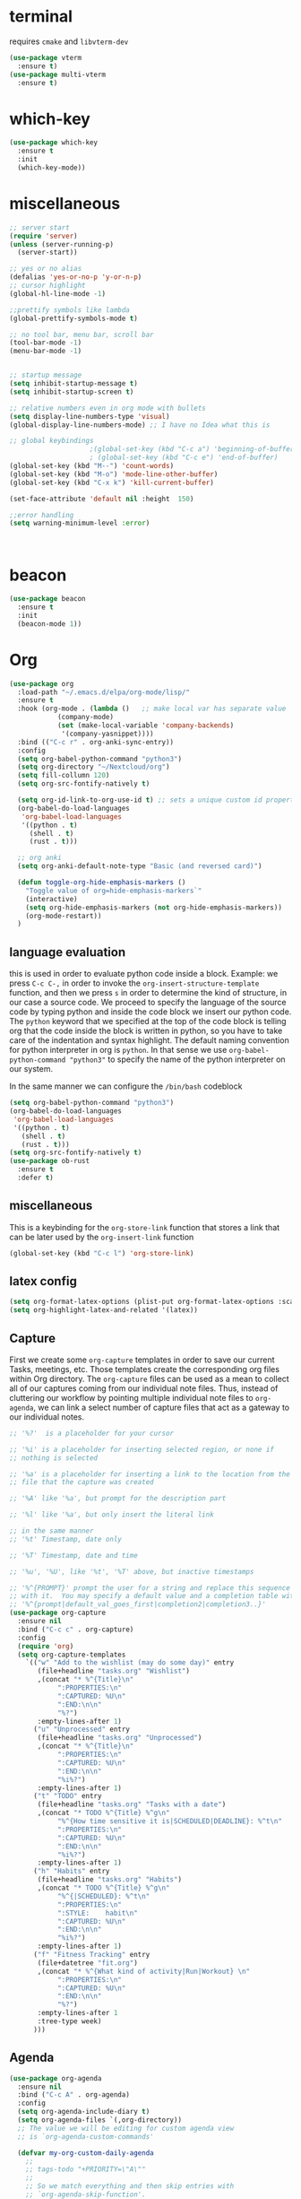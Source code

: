 * terminal
requires =cmake= and =libvterm-dev=
#+begin_src emacs-lisp
  (use-package vterm
    :ensure t)
  (use-package multi-vterm
    :ensure t)
#+end_src
* which-key
#+begin_src emacs-lisp
  (use-package which-key
    :ensure t
    :init
    (which-key-mode)) 
#+end_src
* miscellaneous
#+begin_src emacs-lisp
  ;; server start
  (require 'server)
  (unless (server-running-p)
    (server-start))

  ;; yes or no alias
  (defalias 'yes-or-no-p 'y-or-n-p)
  ;; cursor highlight
  (global-hl-line-mode -1)

  ;;prettify symbols like lambda
  (global-prettify-symbols-mode t)

  ;; no tool bar, menu bar, scroll bar
  (tool-bar-mode -1) 
  (menu-bar-mode -1) 


  ;; startup message
  (setq inhibit-startup-message t)
  (setq inhibit-startup-screen t)

  ;; relative numbers even in org mode with bullets 
  (setq display-line-numbers-type 'visual)
  (global-display-line-numbers-mode) ;; I have no Idea what this is

  ;; global keybindings
  					  ;(global-set-key (kbd "C-c a") 'beginning-of-buffer)
  					  ; (global-set-key (kbd "C-c e") 'end-of-buffer)
  (global-set-key (kbd "M--") 'count-words)
  (global-set-key (kbd "M-o") 'mode-line-other-buffer)
  (global-set-key (kbd "C-x k") 'kill-current-buffer)

  (set-face-attribute 'default nil :height  150)

  ;;error handling
  (setq warning-minimum-level :error)



#+end_src
* beacon 
#+begin_src emacs-lisp
  (use-package beacon
    :ensure t
    :init 
    (beacon-mode 1))
#+end_src
* Org
#+begin_src emacs-lisp
  (use-package org
    :load-path "~/.emacs.d/elpa/org-mode/lisp/"
    :ensure t
    :hook (org-mode . (lambda ()   ;; make local var has separate value  in the current buffer
  		      (company-mode)
  		      (set (make-local-variable 'company-backends)
  			   '(company-yasnippet))))
    :bind (("C-c r" . org-anki-sync-entry))
    :config
    (setq org-babel-python-command "python3")
    (setq org-directory "~/Nextcloud/org")
    (setq fill-collumn 120)
    (setq org-src-fontify-natively t)
    
    (setq org-id-link-to-org-use-id t) ;; sets a unique custom id property under header when `org-store-link' is invoked
    (org-babel-do-load-languages
     'org-babel-load-languages
     '((python . t) 
       (shell . t)
       (rust . t)))
    
    ;; org anki
    (setq org-anki-default-note-type "Basic (and reversed card)")
    
    (defun toggle-org-hide-emphasis-markers ()
      "Toggle value of org=hide-emphasis-markers`"
      (interactive)
      (setq org-hide-emphasis-markers (not org-hide-emphasis-markers))
      (org-mode-restart))
    )
#+end_src
** language evaluation
this is used in order to evaluate python code inside a block.
Example: we press ~C-c C-,~ in order to invoke the
~org-insert-structure-template~ function, and then we press ~s~ in
order to determine the kind of structure, in our case a source code.
We proceed to specify the language of the source code by typing python
and inside the code block we insert our python code.  The ~python~
keyword that we specified at the top of the code block is telling org
that the code inside the block is written in python, so you have to
take care of the indentation and syntax highlight.  The default naming
convention for python interpreter in org is ~python~. In that sense we
use ~org-babel-python-command "python3"~ to  specify the name
of the python interpreter on our system.

In the same manner we can configure the ~/bin/bash~ codeblock
#+begin_src emacs-lisp
  (setq org-babel-python-command "python3")
  (org-babel-do-load-languages
   'org-babel-load-languages
   '((python . t) 
     (shell . t)
     (rust . t)))
  (setq org-src-fontify-natively t)
  (use-package ob-rust
    :ensure t
    :defer t)
#+end_src
** miscellaneous
This is a keybinding for the ~org-store-link~ function that stores a
link that can be later used by the ~org-insert-link~ function 
#+begin_src emacs-lisp
  (global-set-key (kbd "C-c l") 'org-store-link)
#+end_src

** latex config
#+begin_src emacs-lisp
  (setq org-format-latex-options (plist-put org-format-latex-options :scale 2.0))
  (setq org-highlight-latex-and-related '(latex))
#+end_src
** Capture
:PROPERTIES:
:ID:       cd548a7a-a6fc-4a1c-97d5-5137561e5089
:END:
First we create some =org-capture= templates in order to save our
current Tasks, meetings, etc.  Those templates create the
corresponding org files within Org directory.  The
=org-capture= files can be used as a mean to collect all of our
captures coming from our individual note files.  Thus, instead of
cluttering our workflow by pointing multiple individual note files to
=org-agenda=, we can link a select number of capture files that act as
a gateway to our individual notes. 

#+begin_src emacs-lisp
  ;; '%?'  is a placeholder for your cursor

  ;; '%i' is a placeholder for inserting selected region, or none if
  ;; nothing is selected

  ;; '%a' is a placeholder for inserting a link to the location from the
  ;; file that the capture was created

  ;; '%A' like '%a', but prompt for the description part

  ;; '%l' like '%a', but only insert the literal link

  ;; in the same manner
  ;; '%t' Timestamp, date only

  ;; '%T' Timestamp, date and time

  ;; '%u', '%U', like '%t', '%T' above, but inactive timestamps

  ;; '%^{PROMPT}' prompt the user for a string and replace this sequence
  ;; with it.  You may specify a default value and a completion table with
  ;; '%^{prompt|default_val_goes_first|completion2|completion3..}'
  (use-package org-capture
    :ensure nil
    :bind ("C-c c" . org-capture)
    :config
    (require 'org)
    (setq org-capture-templates
	  `(("w" "Add to the wishlist (may do some day)" entry
	     (file+headline "tasks.org" "Wishlist")
	     ,(concat "* %^{Title}\n"
		      ":PROPERTIES:\n"
		      ":CAPTURED: %U\n"
		      ":END:\n\n"
		      "%?")
	     :empty-lines-after 1)
	    ("u" "Unprocessed" entry
	     (file+headline "tasks.org" "Unprocessed")
	     ,(concat "* %^{Title}\n"
		      ":PROPERTIES:\n"
		      ":CAPTURED: %U\n"
		      ":END:\n\n"
		      "%i%?")
	     :empty-lines-after 1)
	    ("t" "TODO" entry
	     (file+headline "tasks.org" "Tasks with a date")
	     ,(concat "* TODO %^{Title} %^g\n"
		      "%^{How time sensitive it is|SCHEDULED|DEADLINE}: %^t\n"
		      ":PROPERTIES:\n"
		      ":CAPTURED: %U\n"
		      ":END:\n\n"
		      "%i%?")
	     :empty-lines-after 1)
	    ("h" "Habits" entry
	     (file+headline "tasks.org" "Habits")
	     ,(concat "* TODO %^{Title} %^g\n"
		      "%^{|SCHEDULED}: %^t\n"
		      ":PROPERTIES:\n"
		      ":STYLE:    habit\n"
		      ":CAPTURED: %U\n"
		      ":END:\n\n"
		      "%i%?")
	     :empty-lines-after 1)
	    ("f" "Fitness Tracking" entry
	     (file+datetree "fit.org")
	     ,(concat "* %^{What kind of activity|Run|Workout} \n"		    
		      ":PROPERTIES:\n"
		      ":CAPTURED: %U\n"
		      ":END:\n\n"
		      "%?")
	     :empty-lines-after 1
	     :tree-type week)
	    )))
#+end_src
** Agenda
#+begin_src emacs-lisp
  (use-package org-agenda
    :ensure nil
    :bind ("C-c A" . org-agenda)
    :config
    (setq org-agenda-include-diary t)
    (setq org-agenda-files `(,org-directory))
    ;; The value we will be editing for custom agenda view
    ;; is `org-agenda-custom-commands'

    (defvar my-org-custom-daily-agenda
      ;;
      ;; tags-todo "+PRIORITY=\"A\""
      ;;
      ;; So we match everything and then skip entries with
      ;; `org-agenda-skip-function'.
      `((tags-todo "*"
  		   ((org-agenda-overriding-header "Important tasks without a date\n")
  		    (org-agenda-skip-function '(org-agenda-skip-if nil '(timestamp)))
  		    (org-agenda-skip-function
  		     `(org-agenda-skip-entry-if
  		       'notregexp ,(format "\\[#%s\\]" (char-to-string org-priority-highest))))
  		    (org-agenda-block-separator nil)))
  	(agenda "" ((org-agenda-overriding-header "\nPending scheduled tasks")
  		    (org-agenda-time-grid nil)
  		    (org-agenda-start-on-weekday nil)
  		    (org-agenda-span 1)
  		    (org-agenda-show-all-dates nil)
  		    (org-scheduled-past-days 365)
  		    ;; Excludes today's scheduled items
  		    (org-scheduled-delay-days 1)
  		    (org-agenda-block-separator nil)
  		    (org-agenda-entry-types '(:scheduled))
  		    (org-agenda-skip-function '(org-agenda-skip-entry-if 'todo 'done))
  		    (org-agenda-skip-function '(org-agenda-skip-entry-if 'regexp "routine"))
  		    (org-agenda-day-face-function (lambda (date) 'org-agenda-date))
  		    (org-agenda-format-date "")))
  	(agenda "" ((org-agenda-overriding-header "\nToday's agenda\n")
  		    (org-agenda-span 1)
  		    (org-deadline-warning-days 0)
  		    (org-agenda-block-separator nil)
  		    (org-scheduled-past-days 0)
  		    (org-agenda-skip-function '(org-agenda-skip-entry-if 'regexp "routine"))
  		    ;; We don't need the `org-agenda-date-today'
  		    ;; highlight because that only has a practical
  		    ;; utility in multi-day views.
  		    (org-agenda-day-face-function (lambda (date) 'org-agenda-date))
  		    (org-agenda-format-date "%A %-e %B %Y")))
  	(agenda "" ((org-agenda-overriding-header "\nNext three days\n")
  		    (org-agenda-start-on-weekday nil)
  		    (org-agenda-start-day nil)
  		    (org-agenda-start-day "+1d")
  		    (org-agenda-span 3)
  		    (org-deadline-warning-days 0)
  		    (org-agenda-block-separator nil)
  		    (org-agenda-skip-function '(org-agenda-skip-entry-if 'todo 'done))))
  	(agenda "" ((org-agenda-overriding-header "\nUpcoming deadlines (+14d)\n")
  		    (org-agenda-time-grid nil)
  		    (org-agenda-start-on-weekday nil)
  		    ;; We don't want to replicate the previous section's
  		    ;; three days, so we start counting from the day after.
  		    (org-agenda-start-day "+4d")
  		    (org-agenda-span 14)
  		    (org-agenda-show-all-dates nil)
  		    (org-deadline-warning-days 0)
  		    (org-agenda-block-separator nil)
  		    (org-agenda-entry-types '(:deadline))
  		    (org-agenda-skip-function '(org-agenda-skip-entry-if 'todo 'done)))))
      "Custom agenda for use in `org-agenda-custom-commands'.")

    
    (setq org-agenda-custom-commands
  	  `(("A" "Daily agenda and top priority tasks"
  	     ,my-org-custom-daily-agenda
  	     ((org-agenda-fontify-priorities nil)
  	      (org-agenda-prefix-format "	 %t %s")
  	      (org-agenda-dim-blocked-tasks nil)))
  	    ;; ("P" "Plain text daily agenda and top priorities"
  	    ;;  ,my-org-custom-daily-agenda
  	    ;;  ((org-agenda-with-colors nil)
  	    ;;   (org-agenda-prefix-format "%t %s")
  	    ;;   (org-agenda-current-time-string ,(car (last org-agenda-time-grid)))
  	    ;;   (org-agenda-fontify-priorities nil)
  	    ;;   (org-agenda-remove-tags t))
  	    ;;  ("agenda.txt"))
  	    ))


    ;; habits
    (require 'org-habit)
    (setq org-habit-graph-column 50)
    (setq org-habit-preceding-days 9)
    (setq org-habit-show-all-today t)
    )

#+end_src
** Org Bullets Package
prettifies org-mode 
#+begin_src emacs-lisp
  (use-package org-bullets
    :ensure t
    :after org
    :hook (org-mode . org-bullets-mode))
#+end_src
** org habits stats
#+begin_src emacs-lisp
  (use-package org-habit-stats
    :ensure)



#+end_src

* Vertico
#+begin_src emacs-lisp
  ;; Vertico
  ;; VERTical Interactive Completion
  (use-package vertico
    :ensure t
    :init
    (vertico-mode))
#+end_src
* Marginalia
#+begin_src emacs-lisp
  ;; Enable rich annotations using the Marginalia package
  (use-package marginalia
    :ensure t
    :init
    (marginalia-mode))
#+end_src
* Consult
#+begin_src emacs-lisp
  ;; Example configuration for Consult
  (use-package consult
    :ensure t
    ;; Replace bindings. Lazily loaded due by `use-package'.
    :bind (;; C-c bindings in `mode-specific-map'
	   ;; run a command from the current active major/minor - mode.
	   ;; can narrow to local-minor/global-minor/major with the keys l/g/m
	   ("C-c M-x" . consult-mode-command)
	   ("C-x C-b". consult-buffer)
	   ("M-s M-l". consult-line)
	   ("M-s M-g". consult-grep)
	   ("M-s M-o". consult-outline)
	   )
    )
#+end_src
* Embark
#+begin_src emacs-lisp
  (use-package embark
    :ensure t
    :bind
    (("C-." . embark-act)
     ("C-;" . embark-dwim))
    :init
    )
#+end_src
* Orderless
#+begin_src emacs-lisp
  (use-package orderless
    :ensure t
    :custom
    (completion-styles '(orderless basic))
    (completion-category-overrides '((file (styles basic partial-completion)))))
#+end_src
* Denote
:PROPERTIES:
:ID:       60189a31-2193-4906-ad87-c8e074810aca
:END:
Now, what if I want to reference the source when =denote-region= is
called?

1. The function, =my-denote-region-get-source-references=, checks
   the current buffer mode, if it is =eww-mode= it inserts the url as a
   reference, if it is a file it inserts the
2. The function, =denote-region-with-reference= calls =my-denote-region= and
   then adds the reference at the end of the file by calling the first
   function
3. The function, =my-denote-region= is my version of the function
   =denote-region= which adds also prompts for a signature.
#+begin_src emacs-lisp
  (use-package denote
    :ensure t
    :init
    (setq denote-directory '"~/Nextcloud/Documents/publicNotes")
    :bind
    (:map global-map
	  ("C-c n j" . denote-journal-extras-new-or-existing-entry)
	  ("C-c n r" . my-denote-reference)
	  ("C-c n i" . my-denote-inbox)
	  ("C-c n n" . my-denote-zk)
	  ("C-c n t" . my-denote-tech-journal-new-or-existing-entry)
	  )	  
    :config
    ;; set the order of denote naming scheme
    (setq denote-file-name-components-order '(identifier signature title keywords ))

    ;; Variant of `my-denote-region' to reference the source
    (defun my-denote-region-get-source-reference ()
      "Get a reference to the source for use with `my-denote-region'.
       The reference is a URL or an Org-formatted link to a file."
      ;; We use a `cond' here because we can extend it to cover more
      ;; cases.
      (cond
       ((derived-mode-p 'eww-mode)
	(plist-get eww-data :url))
       ;; Here we are just assuming an Org format.  We can make this more
       ;; involved, if needed.
       (buffer-file-name
	(format "[[file:%s][%s]]" buffer-file-name (buffer-name)))))

    (defun my-denote-region (&optional lst)
      "Call `denote-subdirectory-signature-title-keywords' and insert therein the text of the active region.
			    If LST is not provided, use the default list '(title signature)."
      (declare (interactive-only t))
      (interactive)
      (let ((denote-prompts (or lst '(subdirectory signature title keywords))))  ;; Use LST or default '(title signature)
	(if-let (((region-active-p)) 
		 ;; Capture the text early, otherwise it will be empty
		 ;; the moment `insert` is called.
		 (text (buffer-substring-no-properties (region-beginning) (region-end))))
	    (progn
	      (let ((denote-ignore-region-in-denote-command t))
		(call-interactively #'denote))
	      (push-mark (point))
	      (insert text)
	      (run-hook-with-args 'denote-region-after-new-note-functions (mark) (point)))
	  ;; If no region is active, just call `denote` with the prompt list.
	  (call-interactively #'denote))))

    (defun my-denote-region-with-reference-zk ()
      "Like `denote-region', but add the context afterwards.
				For how the context is retrieved, see `my-denote-region-get-source-reference'."
      (interactive)
      (let ((context (my-denote-region-get-source-reference))
	    (denote-directory "~/Nextcloud/Documents/publicNotes/")
	    (denote-file-name-components-order '(signature title keywords identifier)))
	(my-denote-region '(signature title keywords))
	(when context
	  (goto-char (point-max))
	  (insert "\n")
	  (insert context))))

    (defun my-denote-zk ()
      "Like `denote', but with the prompts order of `my-denote-zk'"
      (declare (interactive-only t))
      (interactive)
      (let ((denote-directory "~/Nextcloud/Documents/publicNotes/")
	    (denote-file-name-components-order '(signature title keywords identifier))
	    (denote-prompts '(signature title keywords)))
	(call-interactively 'denote)))

    (defun my-denote-region-with-reference-reference ()
      "Like `my-denote-region-with-reference-zk' but saved as a `reference'
       and has no signature"
      (interactive)
      (let ((context (my-denote-region-get-source-reference))
	    (denote-directory "~/Nextcloud/Documents/publicNotes/references"))
	(my-denote-region '(title keywords))
	(when context
	  (goto-char (point-max))
	  (insert "\n")
	  (insert context))))

    (defun my-denote-inbox ()
      "Create a simple post note, something you might want to remember,
       everything goes"
      (declare (interactive-only t))
      (interactive)
      (let ((denote-directory "~/Nextcloud/Documents/publicNotes/inbox")
	    (denote-infer-keywords nil)
	    (denote-known-keywords '("fleeting"))
	    (denote-prompts '(title keywords)))
	(call-interactively 'denote)))


    (defun my-denote-reference ()
      "Create a reference note"
      (declare (interactive-only t))
      (interactive)
      (let ((denote-directory "~/Nextcloud/Documents/publicNotes/references/")
	    (denote-infer-keywords nil)
	    (denote-known-keywords '("reference" "book"))
	    (denote-prompts '(title keywords)))
	(call-interactively 'denote)))

      (defun my-denote-zk ()
	"Create the main zettelkasten note"
	(declare (interactive-only t))
	(interactive)
	(let ((denote-directory "~/Nextcloud/Documents/publicNotes/")
	      (denote-prompts '(signature title keywords))
	      (denote-file-name-components-order '(signature title keywords identifier)))
	  (call-interactively 'denote)))

    (defun my-denote-rename-file-signature ()
      "rename file using the naming convention I use on my zk notes"
      (declare (interactive-only t))
      (interactive)
      (let ((denote-file-name-components-order '(signature title keywords identifier)))
	(call-interactively 'denote-rename-file-signature)))

    ;; reference: 13. Keep a journal or diary
    ;; added org-anki-journal in the front matter 
    (defun my-denote-tech-journal-new-or-existing-entry()
      "Like `denote-journal-extras-new-or-existing-entry' using the corresponding tech journal directory instead"
      (interactive)
      (let ((denote-journal-extras-keyword "techjournal")
	    (denote-journal-extras-directory "~/Nextcloud/Documents/publicNotes/tech journal")
	    (denote-org-front-matter (concat (string-trim-right denote-org-front-matter "\n") "#+ANKI_DECK: org-anki-journal\n\n* Anki Headers\n\n* Journal")))
	(call-interactively 'denote-journal-extras-new-or-existing-entry)))

    ;; shell file type configuration
    ;; `denote-file-type' is an alist that holds the configuration options
    ;; of every denote associated extension
    ;; see https://protesilaos.com/codelog/2022-10-30-demo-denote-custom-file-type/

    (setq denote-commands-for-new-notes '(denote my-denote-zk my-denote-reference))


      (defun my-denote-curated ()
	"Create a curated Note, a well established thought, an article"
	(declare (interactive-only t))
	(interactive)
	(let ((denote-directory "~/Nextcloud/Documents/publicNotes/curated")
	      (denote-infer-keywords nil)
	      (denote-known-keywords '("curated"))
	      (denote-prompts '(title keywords)))
	  (call-interactively 'denote))))
#+end_src
* Dired
** basic config
Taken from protesilaos.com
As I already explained, Dired is a layer of interactivity on top of the standar
Unix tools. We can see this in how Dired produces the File listing and how we
can affect ~ls~ program accepts an ~-l~ flag for a "long", detailed list of
files. This is what Dired uses. But we can pass more flags by setting the value
of ~dired-listing-switches~. Do ~M-X man~ and then search for the ~ls~ manpage
to learn about what I have here. In short:

- A
  show hidden files ("dotfiles"), such as ~.bashrc~, but omit the implied ~.~
  and ~..~ targets. The latter two refer to the present and parent directory,
  respectively.
  
- G
  Do not show the group namd in the long listing. Only show the owner of the
  file.

- F
  Differentiate regular from special files by appending a character to them. The
  ~*~ is for executables, for the ~/~ is for directories, the ~|~ is for a named
  pipe, the ~=~ is for a socket, the ~@~ and the ~>~ are for stuff I have never
  seen.

- h
  make file sizes easier to read, such as ~555k~ instead of ~568024~

- l
  Produce a long, detalied listing. Dired requires this.

- v
  sort files by version numbers, such that ~file1~, ~file2~, ~file10~ appear in
  this order instead of 1, 10, 20. The latter is called "lexicographic"

- -group-directories-first
Does what it says to place all directories before files in the listing. I prefer
this over a strict sorting that does not differentiate between files and
directories

-- time-style-=long-iso
Uses the internation standard for time representation in the file listing. So
we have something like ~2024-06-30 01:15~ to show the last modified time
#+begin_src emacs-lisp

  (use-package dired
    :ensure nil
    :commands (dired)
    :bind (:map dired-mode-map
		("C-o" . dired-preview-mode)) ;; toggles prot's preview-mode
    :config
    (setq dired-recursive-copies 'always)
    (setq dired-recursive-deletes 'always)
    (setq delete-by-moving-to-trash t)
    (setq dired-listing-switches ;; I have disabled the -v flag because
	  ;; freebsd doesnt have that option
	  "-AFGhlv --group-directories-first --time-style=long-iso"))

#+end_src

** miscellaneous tweaks
These are some minor tweaks that i do not really care about. The only
one which is really nice is in my opinion the hook that involves
~dired-hide-details-mode~. This is the command that hides the noise
output of the ~ls -l~ flag, leaving only the file names in the
list. We can toggle this effect at any time with the ~(~ key, by default.

I disable the repetition of the ~j~ key as I do use ~repeat-mode~.
#+begin_src emacs-lisp
  (use-package dired
    :ensure nil
    :commands (dired)
    :config
    (setq dired-auto-revert-buffer #'dired-directory-changed-p)
    (setq dired-make-directory-clickable t)
    (setq dired-free-space nil)
    (setq dired-mouse-drag-files t)
    (add-hook 'dired-mode-hook #'dired-hide-details-mode)
    (add-hook 'dired-mode-hook #'hl-line-mode)
    (define-key dired-jump-map (kbd "j") nil))
#+end_src
** varius conveniences
The ~dired-aux.el~ and ~dired-x.el~ are two build-in libraries that
provide usefull extras for Dired. The highlights from what I have here
are:
+ the user option ~dired-create-destination-dirs~ and
  ~dired-create-destination-dirs-on-dirsep~, which offer to create the
  specified directory path if missing.
+ the user options ~dired-clean-up-buffers-too!~ and
  ~dired-clean-confirm-killing-deleted-buffers~ which cover the
  deletion of buffers related to files that we deleted from Dired
+ the key binding for ~dired-do-open~, which opens the file or
  directory externally
  #+begin_src emacs-lisp
    (use-package dired-aux
      :ensure nil
      :bind
      (:map dired-mode-map
	    ("C-+" . dired-create-empty-file)
	    ("M-s f" . nil))
      :config
      (setq dired-isearch-filenames 'dwim)
      (setq dired-create-destination-dirs 'ask)
      (setq dired-vc-rename-file t)
      (setq dired-do-revert-buffer (lambda (dir) (not (file-remote-p dir))))
      (setq dired-create-destination-dirs-on-trailing-dirsep t))

    (use-package dired-x
      :ensure nil
      :after dired
      :bind
      (:map dired-mode-map
	    ("I" . dired-info))
      :config
      (setq dired-clean-up-buffer-too t)
      (setq dired-clean-confirm-killing-deleted-buffers t)
      (setq dired-x-hands-off-my-keys t)
      (setq dired-bind-man nil)
      (setq dired-bind-info nil))
  #+end_src
** The dired-subtree section
The ~dired-subtree~ package by Matus Goljer provides the convenience
of quickly revealing the contents of the directory at point. We do not
have to insert its contents below the current listing as we would
normally do in Dired, nor do we have to open another buffer just to
check if we need to go further.

#+begin_src emacs-lisp
  (use-package dired-subtree
    :ensure t
    :after dired
    :bind
    ( :map dired-mode-map
      ("<tab>" . dired-subtree-toggle)
      ("TAB" . dired-subtree-toggle)
      ("<backtab>" . dired-subtree-remove)
      ("S-TAB" . dired-subtree-remove))
    :config
    (setq dired-subtree-use-backgrounds nil))
#+end_src
** dired-preview
#+begin_src emacs-lisp
  (use-package dired-preview
    :ensure t
    :config
    (setq dired-preview-delay 0.1)
    )

#+end_src
* Latex
** Auctex
#+begin_src emacs-lisp
    (use-package auctex
      :ensure t    
      :config
      (setq-default TeX-master nil)
      (setq TeX-auto-save t)
      (setq TeX-parse-self t)
      ;; if you often use \include or \input, make AUCTEX aware of the multifile doc structure
      ;; https://www.gnu.org/software/auctex/manual/auctex/Multifile.html
      ;; set pdf tools as the default auctex pdf viewer
      (setq TeX-view-program-selection '((output-pdf "PDF Tools")))
      (setq TeX-source-correlate-start-server t)
      (setq LaTeX-default-options "a4paper,12pt,draft")
      ;; automatically insert the other pair of a bracket
      (setq LaTeX-electric-left-right-brace nil)
      
      ;; no prettified SHIT
      (setq font-latex-fontify-script nil)
      (setq font-latex-math-environments nil)
      ;; update pdf tools buffer
      (add-hook 'TeX-after-compilation-finished-functions #'TeX-revert-document-buffer)
      ) 
#+end_src
** LaTeX-auto-activating-snippets (laas)
:PROPERTIES:
:ID:       622ec87b-cc5c-4f9f-b310-534226dd12d7
:END:
This package need to have ~aas~ installed as well.
https://github.com/tecosaur/LaTeX-auto-activating-snippets
#+begin_src emacs-lisp
  (use-package laas
    :ensure t
    :hook (( LaTeX-mode . laas-mode)
  	   (org-mode . laas-mode))

    :config ; do whatever here
    (aas-set-snippets 'laas-mode 
      ;; set condition!
      :cond #'texmathp ;; expand only while in math
      "lim" '(yas "\\lim_{x\\to\\infty} $0")
      "cap" '(yas "\\cap$1")		      
      "cup" '(yas "\\cup$1")
      "ceil" '(yas "\\lceil $1 \\rceil $0")
      "flr" '(yas "\\lfloor $1 \\rfloor $0")
      "mod" '(yas "\\mod $1")
      "cir" "\\circ " ;; composition
      ";;x" "\\oplus"
      "supp" "\\supp"
      "On" "O(n)"
      "O1" "O(1)"
      ":=" "\\coloneqq"
      "Olog" "O(\\log n)"
      "Olon" "O(n \\log n)"
      ";;{" " \\subseteq "
      "sq" '(yas "\\sqrt{$1} $0")		      
      ;; bind to functions!
      "Sum" (lambda () (interactive)
  	      (yas-expand-snippet "\\sum_{n=$1}^{$2} $0"))
      "Prod" (lambda () (interactive)
  	       (yas-expand-snippet "\\prod_{$1}^{$2} $0"))
      "Span" (lambda () (interactive)
  	       (yas-expand-snippet "\\Span($1)$0"))

      ;; add accent snippets
      :cond #'laas-object-on-left-condition
      "qq" (lambda () (interactive) (laas-wrap-previous-object "sqrt"))
      :cond (lambda() (not (texmathp))) ;;expand when not in math 
      "fm" '(yas "\\\\($1\\\\)")
      "cpp" (lambda () (interactive)
  	    (yas-expand-snippet
  	      (yas-lookup-snippet 'cpp 'LaTeX-mode)))
      "cpv" (lambda () (interactive)
  	    (yas-expand-snippet
  	      (yas-lookup-snippet 'cpv 'LaTeX-mode)))
      ))
#+end_src

* YASnippet
#+begin_src emacs-lisp
  (use-package yasnippet
    :ensure t
    :config 
    (setq yas-snippet-dirs '("~/Nextcloud/snippets/"))  
    (yas-global-mode 1))
#+end_src
* Diary
First I want to change the directory of the diary file in order to
allign with the rest of my note-taking workflow
#+begin_src emacs-lisp
  (use-package diary
    :ensure nil
    :defer t
    :init
    (setq diary-file "~/Nextcloud/org/diary"))
#+end_src
* Calendar
The main reason why I wanted to insert my location on emacs-calendar
was in order for emacs to be able to pick my current sunset and
sunrise times and choose a theme accordingly.
#+begin_src emacs-lisp
  (use-package calendar
    :ensure nil
    :commands (calendar)
    :config
    (setq calendar-latitude 41.08499)
    (setq calendar-longitude 23.54757)
    (setq calendar-location-name "Serres, Greece")
    )
#+end_src
* Modus Themes
:PROPERTIES:
:ID:       9d0cbd6e-75b7-442f-a34b-618a59843523
:END:
change the theme based on the sunset and sunrise times.
#+begin_src emacs-lisp
  (use-package modus-themes
    :ensure t
    :demand t
    :bind (("<f5>" . modus-themes-toggle)
	   ("C-<f5>" . modus-themes-select))
    :config

    (defun my-dark-theme-p()
      "returns non-nil if `lxappearance' has set a dark theme in its config file"
      (string-match-p
       "dark"
       (shell-command-to-string "cat ~/.config/xsettingsd/xsettingsd.conf |grep Net/ThemeName")))

    (if (my-dark-theme-p) 
	(modus-themes-load-theme 'modus-vivendi)
      (modus-themes-load-theme 'modus-operandi))


    (setq modus-themes-to-toggle '(modus-operandi modus-vivendi)))
#+end_src

* RSS/Atom 
#+begin_src emacs-lisp
  (use-package elfeed
    :ensure t
    :defer t
    :config
    (setq elfeed-feeds '("https://protesilaos.com/master.xml"
			 "https://lyra.horse/blog/posts/index.xml"
			 "http://www.masteringemacs.org/feed"
			 "https://karthinks.com/index.xml")))
#+end_src
* browse-url
basic configuration for EWW(Emas Web Browser). EWW loads, parses and
displays web pages using [[*shr (simple HTML renderer)][shr]]. A prequisite for using shr is building
emacs with libxml2 support.
#+begin_src emacs-lisp
  (use-package browse-url
    :ensure nil
    :defer t
    :config
    (setq browse-url-browser-function 'eww-browse-url)
    (setq browse-url-secondary-browser-function 'browse-url-default-browser))
#+end_src
* shr (simple HTML renderer)
#+begin_src emacs-lisp
  (use-package shr
    :ensure nil
    :defer t
    :config
    (setq shr-use-colors nil)             ; t is bad for accessibility
    (setq shr-use-fonts nil)              ; t is not for me
    (setq shr-max-image-proportion 0.6)
    (setq shr-image-animate nil)          ; No GIFs, thank you!
    (setq shr-width fill-column)          ; check `prot-eww-readable'
    (setq shr-max-width fill-column)
    (setq shr-discard-aria-hidden t)
    (setq shr-cookie-policy nil))
#+end_src
* Markdown-mode
#+begin_src emacs-lisp
  (use-package markdown-mode
    :ensure t
    :defer t
    :config
    (setq markdown-fontify-code-blocks-natively t))
#+end_src
* Development
** Languages
*** Language Server
#+begin_src emacs-lisp
  (use-package lsp-mode
    :ensure t
    :defer t
    :bind (("C-c C-<tab>" . lsp-ui-doc-show)
    	 ("C-<tab>" . lsp-ui-doc-focus-frame)
    	 ("C-c C-r" . lsp-ui-peek-find-references)
    	 ("C-c o" . lsp-ui-peek-find-definitions))
    :commands (lsp lsp-deferred) ;; lsp mode gets loaded when lsp, lsp-deferred are triggered
    :hook (LaTeX-mode . lsp-deferred)
    :config
    (lsp-enable-which-key-integration t)
    (setq lsp-ui-doc-show-with-mouse 1)
    (setq read-process-output-max (* 1024 1024))
    (setq lsp-ui-sideline-enable t)
    :preface
    (defun lsp-booster--advice-json-parse (old-fn &rest args)
      "Try to parse bytecode instead of json."
      (or
       (when (equal (following-char) ?#)
         (let ((bytecode (read (current-buffer))))
  	 (when (byte-code-function-p bytecode)
             (funcall bytecode))))
       (apply old-fn args)))

    (defun lsp-booster--advice-final-command (old-fn cmd &optional test?)
      "Prepend emacs-lsp-booster command to lsp CMD."
      (let ((orig-result (funcall old-fn cmd test?)))
        (if (and (not test?)                             ;; for check lsp-server-present?
                 (not (file-remote-p default-directory)) ;; see lsp-resolve-final-command, it would add extra shell wrapper
                 lsp-use-plists
                 (not (functionp 'json-rpc-connection))  ;; native json-rpc
                 (executable-find "emacs-lsp-booster"))
            (progn
              (when-let ((command-from-exec-path (executable-find (car orig-result))))  ;; resolve command from exec-path (in case not found in $PATH)
                (setcar orig-result command-from-exec-path))
              (message "Using emacs-lsp-booster for %s!" orig-result)
              (cons "emacs-lsp-booster" orig-result))
  	orig-result)))

    :init
    (advice-add (if (progn (require 'json)
                           (fboundp 'json-parse-buffer))
                    'json-parse-buffer
                  'json-read)
                :around
                #'lsp-booster--advice-json-parse)
    (advice-add 'lsp-resolve-final-command :around #'lsp-booster--advice-final-command))


  (use-package lsp-ui
    :ensure t
    :hook (lsp-mode . lsp-ui-mode)
    :after lsp-mode)



#+end_src
*** Python
#+begin_src emacs-lisp
  (use-package direnv
      :ensure t
      :config
      (direnv-mode))

  (use-package python-mode
    :mode ("\\.py\\`" . python-mode)
    :hook
    (python-mode . direnv-mode)
    (python-mode . company-mode)
    (python-mode . yas-minor-mode))


    (use-package lsp-pyright
    :ensure t
    :hook
    (python-mode . (lambda ()
                     (require 'lsp-pyright)
                     (lsp-deferred))))

#+end_src
*** Rust
#+begin_src emacs-lisp
  (use-package rust-mode
    :ensure t    
    :defer t
    :mode ("\\.rs\\'" . rust-mode)
    :hook (rust-mode . lsp-deferred))

#+end_src
*** Latex
#+begin_src emacs-lisp
  (use-package lsp-latex
       ;; this uses texlab
       :ensure t
       :config
       (progn
         (add-hook 'bibtex-mode-hook 'lsp)
         )
       )
#+end_src

*** C
#+begin_src emacs-lisp
  (use-package c-mode
    :mode ("\\.c\\`" . c-mode)
    :hook (c-mode . lsp-deferred))
#+end_

** Tree sitter
#+begin_src emacs-lisp
  ;; (setq treesit-language-source-alist
  ;;       '((bash "https://github.com/tree-sitter/tree-sitter-bash")
  ;; 	(c "https://github.com/tree-sitter/tree-sitter-c")
  ;; 	(elisp "https://github.com/tree-sitter/tree-sitter-elisp") ;;this doesn't work
  ;; 	(go "https://github.com/tree-sitter/tree-sitter-go")
  ;; 	(html "https://github.com/tree-sitter/tree-sitter-html")
  ;; 	(python "https://github.com/tree-sitter/tree-sitter-python")
  ;; 	(rust "https://github.com/tree-sitter/tree-sitter-rust")))
  ;; (setq major-mode-remap-alist
  ;;       '((python-mode . python-ts-mode)
  ;; 	(sh-mode . bash-ts-mode)
  ;; 	(rust-mode . rust-ts-mode)
  ;; 	(html-mode . html-ts-mode)))



  ;; this will get uncommented when needed - also when I am done with
  ;; lsp configuration
  ;; I can't have tree sitter cluttering my mind 
#+end_src
* Company
#+begin_src emacs-lisp
  (use-package company
    :ensure t      
    :hook (lsp-mode LaTeX-mode)
    :bind (:map company-active-map
		("<tab>" . company-complete-selection))
    ;; (:map lsp-mode-map
    ;; 	("<tab>" . company-indent-or-complete-common))
    :custom   
    (company-minimum-prefix-length 1)
    (company-idle-delay 0.0)

    )
#+end_src
* htmlize
#+begin_src emacs-lisp
  (use-package htmlize
    :load-path "~/.emacs.d/emacs-htmlize"
    :defer t)
#+end_src

* Kindle
#+begin_src emacs-lisp
  (use-package clip2org
    :load-path "~/.emacs.d/clip2org/"
    :config
    (setq clip2org-clippings-file "~/Downloads/My Clippings.txt"))
#+end_src
* mu4e
#+begin_src emacs-lisp

  (use-package mu4e
    :ensure nil    
    ;; we do ensure nil because we are using the mu4e installed by the package manager
    ;; of our linux distribution
    ;; we might need to add a load path
    :load-path "/usr/share/emacs/site-lisp/elpa-src/mu4e-1.8.14/"
    :config
    (setq mu4e-change-filenames-when-moving t)

    ;; Refresh mail using isync every 10 minutes
    (setq mu4e-update-interval (* 10 60))
    (setq mu4e-get-mail-command "mbsync -a")
    (setq mu4e-maildir "~/.mail/uni/")

    (setq mu4e-drafts-folder "/uni/Drafts")
    (setq mu4e-sent-folder "/uni/Sent Items")
    (setq mu4e-refile-folder "/uni/Archive")
    (setq mu4e-trash-folder "/uni/Deleted Items")

    (setq mu4e-maildir-shortcuts
	  '(("/uni/Inbox" . ?i)
	    ("/uni/Deleted Items" . ?t)
	    ("/uni/Drafts" . ?d)
	    ("/uni/Archive" . ?a)
	    ("/uni/Sent Items" . ?s)))

    (require 'cl-lib)
    (require 'smtpmail)

    ;;; Call the oauth2ms program to fetch the authentication token
    (defun fetch-access-token ()
      (with-temp-buffer
	(call-process "oauth2ms" nil t nil "--encode-xoauth2")
	(buffer-string)))
    (add-to-list 'smtpmail-auth-supported 'xoauth2)

       ;;; Add new authentication method for xoauth2
    (cl-defmethod smtpmail-try-auth-method
      (process (_mech (eql xoauth2)) user password)
      (let* ((access-token (fetch-access-token)))
	(smtpmail-command-or-throw
	 process
	 (concat "AUTH XOAUTH2 " access-token)
	 235)))

       ;;; Register the method
    (with-eval-after-load 'smtpmail
      (add-to-list 'smtpmail-auth-supported 'xoauth2))

    ;;smtp config
    (setq smtpmail-smtp-server "smtp.office365.com"
	  smtp-default-smtp-server "smtp.office365.com"
	  smtpmail-smtp-service 587
	  smtpmail-stream-type 'starttls
	  message-send-mail-function 'smtpmail-send-it
	  smtpmail-auth-credentials nil)
    ;;
    (setq user-mail-address "std154940@ac.eap.gr"
	  user-full-name "Georgios Kiriazidis")

    (setq smtpmail-debug-info t)
    (setq smtpmail-debug-verb t)
    )

#+end_src
* Magit
#+begin_src emacs-lisp
  (use-package magit
    :ensure t)
#+end_src
* tmr
#+begin_src emacs-lisp
  ;; https://protesilaos.com/emacs/tmr
  (use-package tmr
    :ensure t  
    :config
    (setq tmr-sound-file "/usr/share/sounds/freedesktop/stereo/alarm-clock-elapsed.oga")
    (setq tmr-notification-urgency 'normal)
    (setq tmr-descriptions-list 'tmr-description-history)
    (define-key global-map "\C-ct" 'tmr))
#+end_src
* isearch
#+begin_src emacs-lisp
  (use-package isearch
    :ensure nil
    :config
    (setq isearch-lazy-count t)
    (setq isearch-lazy-highlight t))

#+end_src
* mydict
#+begin_src emacs-lisp
  (use-package dict
    :ensure nil
    :load-path "my-dict"
    :bind
    ("C-c d d" . my-dict-insert-word)
    :config
    (setq my-dict-filename "~/Nextcloud/Notes/languages/english/english.org")
    )
#+end_src

* color parenthesis

#+begin_src emacs-lisp
  (use-package rainbow-delimiters
    :ensure t)
#+end_src

* pdftools
#+begin_src emacs-lisp
  (use-package pdf-tools
    :init
    (pdf-tools-install)
    :ensure
    :config
    (defun my-turn-off-line-numbers ()
      "Disable line numbering in the current buffer."
      (display-line-numbers-mode -1))
    (add-hook 'pdf-view-mode-hook #'my-turn-off-line-numbers))
#+end_src

* project
#+begin_src emacs-lisp
  (use-package project
    :ensure nil
    :config
    (setq project-vc-extra-root-markers '(".project")))  
#+end_src

* kmacro
#+begin_src emacs-lisp
  (use-package kmacro
    :ensure nil
    :bind(:map global-map
	       ("C-x e" . kmacro-call-macro)))
#+end_src

* ispell
https://emacs.stackexchange.com/questions/20679/enable-greek-spellchecking
#+begin_src emacs-lisp
  (use-package ispell
    :ensure nil
    :config
    (setq ispell-program-name "hunspell")
    ;; you could set `ispell-dictionary` instead but `ispell-local-dictionary' has higher priority
    (setq ispell-dictionary "english")
    (setq ispell-local-dictionary-alist '(("english"
					   "[[:alpha:]]" "[^[:alpha:]]" "[']" nil
					   ("-d" "en_US") nil utf-8)
					  ("el_GR"
					   "[[:alpha:]]" "[^[:alpha:]]" "[']" nil
					   ("-d" "el_GR") nil iso-8859-7)
					  ("greek"
					   "[[:alpha:]]" "[^[A-Za-z]]" "[']" nil
					   ("-d" "el_GR_UTF8") nil utf-8)))
    ;; new variable `ispell-hunspell-dictionary-alist' is defined in Emacs
    ;; If it's nil, Emacs tries to automatically set up the dictionaries.

    (setq ispell-hunspell-dictionary-alist ispell-local-dictionary-alist)

    (defun  ispell-switch-dictionary()
      "Switch greek and english dictionaries."
      (interactive)
      (let* ((dict ispell-current-dictionary)
	     (new (if (string= dict "greek") "english"
		    "greek")))
	(ispell-change-dictionary new)
	(message "Dictionary switched to %s" new)))
    (define-key global-map (kbd "<f6>") 'ispell-switch-dictionary)
    )
#+end_src

* Window
#+begin_src emacs-lisp
  (setq display-buffer-alist
        '(
    	;; ;; matcher can be a regexp that matches the buffers name as shown bellow
    	;; ("\\*Python\\*"
    	;;  ;; list of display functions
    	;;  (display-buffer-reuse-mode-window display-buffer-below-selected)
    	;;  ;; (PARAMETER . VALUE)
    	;;  (window-height . fit-to-window) ;;fit buffer to the size of the window
    	;;  (dedicated . t)
    	;;  )

    	;; matcher can also be a major mode
    	((or . (( derived-mode . compilation-mode)
    		(derived-mode . inferior-python-mode))) 
    	 (display-buffer-reuse-mode-window display-buffer-below-selected)
    	 ;; (PARAMETER . VALUE)
    	 (window-height . fit-to-window) ;;fit buffer to the size of the window
    	 (dedicated . t))
  	))

  ;; windows keys
  ;; Keybindings for window management
  (define-key global-map (kbd "C-x C-n") 'next-buffer)
  (define-key global-map (kbd "C-x C-p") 'previous-buffer)
  (define-key global-map (kbd "C-x !") 'delete-other-windows-vertically)
  (define-key global-map (kbd "C-x _") 'balance-windows)
  (define-key global-map (kbd "C-x }") 'enlarge-window)
  (define-key global-map (kbd "C-x {") 'shrink-window)
  (define-key global-map (kbd "C-x >") 'enlarge-window-horizontally)
  (define-key global-map (kbd "C-x <") 'shrink-window-horizontally)
  (define-key global-map (kbd "C-x -") 'fit-window-to-buffer)

  ;; Keybindings for resizing windows
  (define-key resize-window-repeat-map (kbd ">") 'enlarge-window-horizontally)
  (define-key resize-window-repeat-map (kbd "<") 'shrink-window-horizontally)

  ;; repeat mode
  (repeat-mode 1)
  (blink-cursor-mode -1)

  ;; works for opening link in the same buffer with org-open-at-point
  (setq org-link-frame-setup '((file . find-file)))

#+end_src

* move text
#+begin_src emacs-lisp
  (use-package move-text
    :ensure t
    :bind
    ("M-p" . move-text-up)
    ("M-n" . move-text-down))
#+end_src
* gptel
#+begin_src emacs-lisp
  (use-package gptel
    :ensure t
    :config
    (setq gptel-api-key (gptel-api-key-from-auth-source))
    (setq gptel-model "Chat-GPT:gpt-4o")
    )
#+end_src
* ox-hugo
#+begin_src emacs-lisp
  (use-package ox-hugo
    :ensure t
    :pin melpa
    :after ox
    :config
    (setq org-hugo-base-dir "~/Projects/blog")
    (setq org-hugo-default-section-directory "posts")
    )
#+end_src
* treemacs
#+begin_src emacs-lisp
    (use-package treemacs
      :ensure t
      :bind (("C-c p" . treemacs-add-and-display-current-project)
  	   ("M-0" . treemacs-select-window))
      :config
      (treemacs-follow-mode 1))
#+end_src  
* quelpa
#+begin_src emacs-lisp
  (use-package quelpa
    :ensure t)
  (use-package quelpa-use-package
  :ensure t
  :init
  (setq quelpa-update-melpa-p nil)
  (setq quelpa-self-upgrade-p nil))

#+end_src
* copilot
#+begin_src emacs-lisp
    (use-package copilot
      :quelpa (copilot :fetcher github
                       :repo "copilot-emacs/copilot.el"
                       :branch "main"
                       :files ("*.el"))
      :config
      (define-key copilot-completion-map (kbd "<tab>") 'copilot-accept-completion)
      (define-key copilot-completion-map (kbd "TAB") 'copilot-accept-completion)
      )
#+end_src

